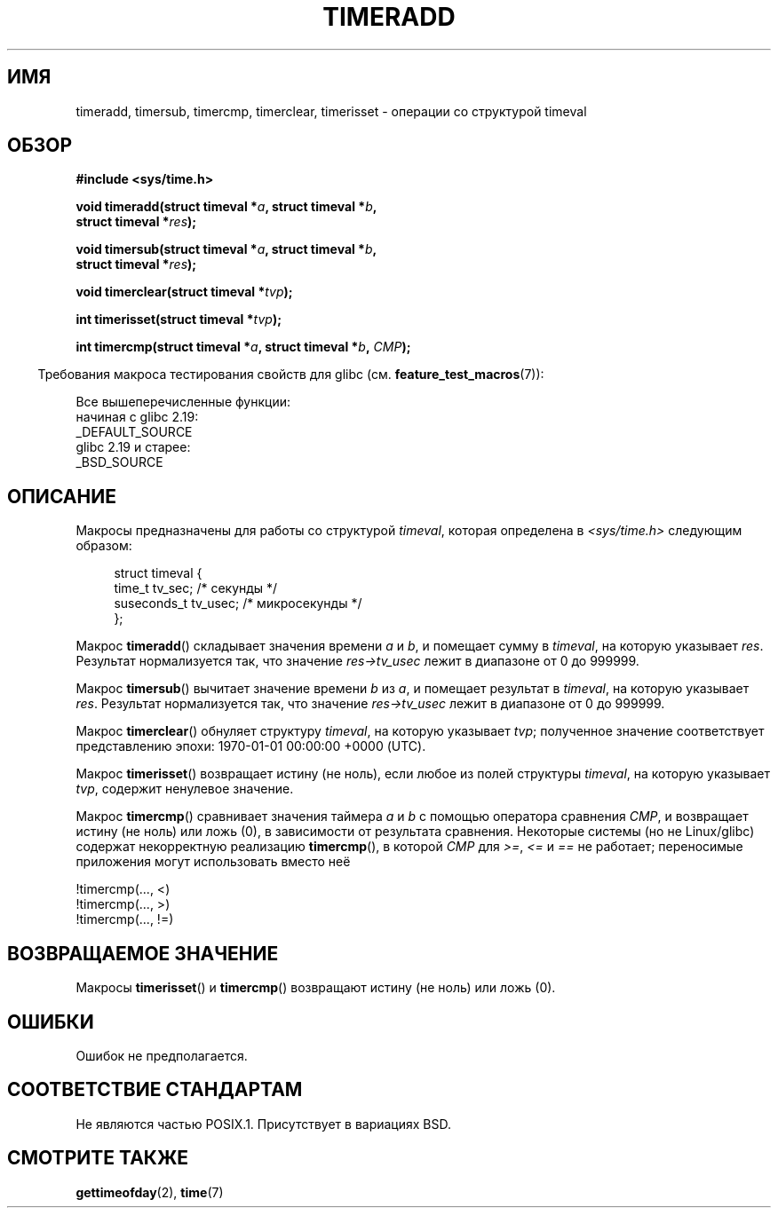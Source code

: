 .\" -*- mode: troff; coding: UTF-8 -*-
.\" Copyright (c) 2007 by Michael Kerrisk <mtk.manpages@gmail.com>
.\"
.\" %%%LICENSE_START(VERBATIM)
.\" Permission is granted to make and distribute verbatim copies of this
.\" manual provided the copyright notice and this permission notice are
.\" preserved on all copies.
.\"
.\" Permission is granted to copy and distribute modified versions of this
.\" manual under the conditions for verbatim copying, provided that the
.\" entire resulting derived work is distributed under the terms of a
.\" permission notice identical to this one.
.\"
.\" Since the Linux kernel and libraries are constantly changing, this
.\" manual page may be incorrect or out-of-date.  The author(s) assume no
.\" responsibility for errors or omissions, or for damages resulting from
.\" the use of the information contained herein.  The author(s) may not
.\" have taken the same level of care in the production of this manual,
.\" which is licensed free of charge, as they might when working
.\" professionally.
.\"
.\" Formatted or processed versions of this manual, if unaccompanied by
.\" the source, must acknowledge the copyright and authors of this work.
.\" %%%LICENSE_END
.\"
.\" 2007-07-31, mtk, Created
.\"
.\"*******************************************************************
.\"
.\" This file was generated with po4a. Translate the source file.
.\"
.\"*******************************************************************
.TH TIMERADD 3 2017\-09\-15 Linux "Руководство программиста Linux"
.SH ИМЯ
timeradd, timersub, timercmp, timerclear, timerisset \- операции со
структурой timeval
.SH ОБЗОР
.nf
\fB#include <sys/time.h>\fP
.PP
\fBvoid timeradd(struct timeval *\fP\fIa\fP\fB, struct timeval *\fP\fIb\fP\fB,\fP
\fB              struct timeval *\fP\fIres\fP\fB);\fP
.PP
\fBvoid timersub(struct timeval *\fP\fIa\fP\fB, struct timeval *\fP\fIb\fP\fB,\fP
\fB              struct timeval *\fP\fIres\fP\fB);\fP
.PP
\fBvoid timerclear(struct timeval *\fP\fItvp\fP\fB);\fP
.PP
\fBint timerisset(struct timeval *\fP\fItvp\fP\fB);\fP
.PP
\fBint timercmp(struct timeval *\fP\fIa\fP\fB, struct timeval *\fP\fIb\fP\fB, \fP\fICMP\fP\fB);\fP
.fi
.PP
.in -4n
Требования макроса тестирования свойств для glibc
(см. \fBfeature_test_macros\fP(7)):
.in
.PP
Все вышеперечисленные функции:
    начиная с glibc 2.19:
        _DEFAULT_SOURCE
    glibc 2.19 и старее:
        _BSD_SOURCE
.SH ОПИСАНИЕ
Макросы предназначены для работы со структурой \fItimeval\fP, которая
определена в \fI<sys/time.h>\fP следующим образом:
.PP
.in +4n
.EX
struct timeval {
    time_t      tv_sec;     /* секунды */
    suseconds_t tv_usec;    /* микросекунды */
};
.EE
.in
.PP
Макрос \fBtimeradd\fP() складывает значения времени \fIa\fP и \fIb\fP, и помещает
сумму в \fItimeval\fP, на которую указывает \fIres\fP. Результат нормализуется
так, что значение \fIres\->tv_usec\fP лежит в диапазоне от 0 до 999999.
.PP
Макрос \fBtimersub\fP() вычитает значение времени \fIb\fP из \fIa\fP, и помещает
результат в \fItimeval\fP, на которую указывает \fIres\fP. Результат нормализуется
так, что значение \fIres\->tv_usec\fP лежит в диапазоне от 0 до 999999.
.PP
Макрос \fBtimerclear\fP() обнуляет структуру \fItimeval\fP, на которую указывает
\fItvp\fP; полученное значение соответствует представлению эпохи: 1970\-01\-01
00:00:00 +0000 (UTC).
.PP
Макрос \fBtimerisset\fP() возвращает истину (не ноль), если любое из полей
структуры \fItimeval\fP, на которую указывает \fItvp\fP, содержит ненулевое
значение.
.PP
.\" HP-UX, Tru64, Irix have a definition like:
.\"#define timercmp(tvp, uvp, cmp) \
.\"    ((tvp)->tv_sec cmp (uvp)->tv_sec || \
.\"    (tvp)->tv_sec == (uvp)->tv_sec && (tvp)->tv_usec cmp (uvp)->tv_usec)
Макрос \fBtimercmp\fP() сравнивает значения таймера \fIa\fP и \fIb\fP с помощью
оператора сравнения \fICMP\fP, и возвращает истину (не ноль) или ложь (0), в
зависимости от результата сравнения. Некоторые системы (но не Linux/glibc)
содержат некорректную реализацию \fBtimercmp\fP(), в которой \fICMP\fP для
\fI>=\fP, \fI<=\fP и \fI==\fP не работает; переносимые приложения могут
использовать вместо неё
.PP
    !timercmp(..., <)
    !timercmp(..., >)
    !timercmp(..., !=)
.SH "ВОЗВРАЩАЕМОЕ ЗНАЧЕНИЕ"
Макросы \fBtimerisset\fP() и \fBtimercmp\fP() возвращают истину (не ноль) или ложь
(0).
.SH ОШИБКИ
Ошибок не предполагается.
.SH "СООТВЕТСТВИЕ СТАНДАРТАМ"
Не являются частью POSIX.1. Присутствует в вариациях BSD.
.SH "СМОТРИТЕ ТАКЖЕ"
\fBgettimeofday\fP(2), \fBtime\fP(7)
